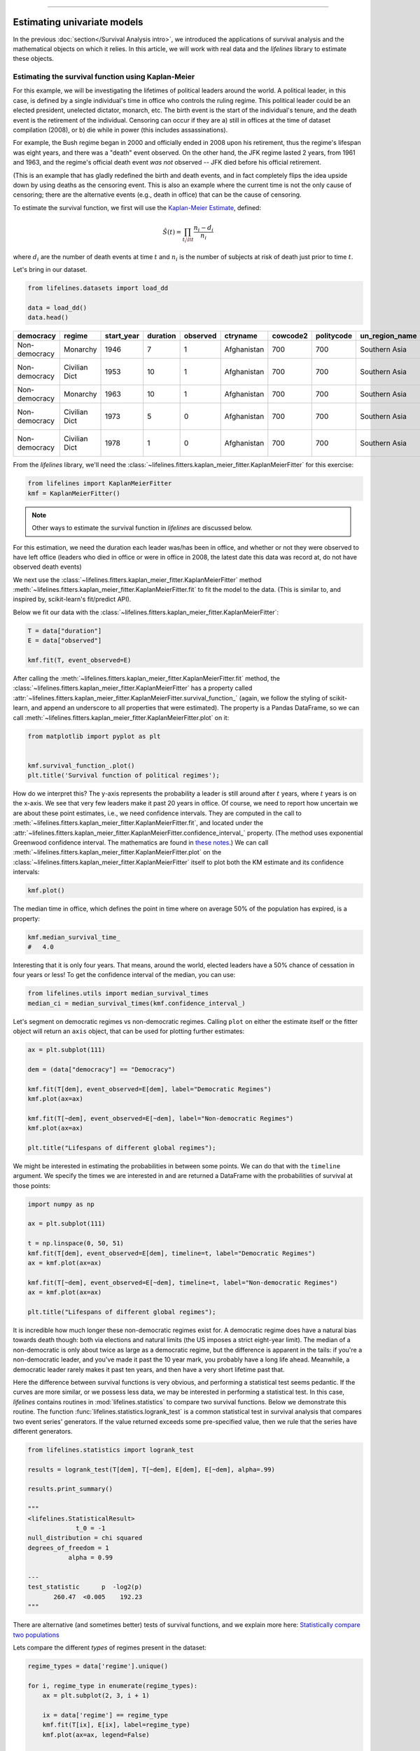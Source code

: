 .. image:: https://i.imgur.com/EOowdSD.png

-------------------------------------

Estimating univariate models
=====================================

In the previous :doc:`section</Survival Analysis intro>`,
we introduced the applications of survival analysis and the
mathematical objects on which it relies. In this article, we will work
with real data and the *lifelines* library to estimate these objects.

Estimating the survival function using Kaplan-Meier
''''''''''''''''''''''''''''''''''''''''''''''''''''''''''''''

For this example, we will be investigating the lifetimes of political
leaders around the world. A political leader, in this case, is defined by a single individual's
time in office who controls the ruling regime. This political leader could be an elected president,
unelected dictator, monarch, etc. The birth event is the start of the individual's tenure, and the death
event is the retirement of the individual. Censoring can occur if they are a) still in offices at the time
of dataset compilation (2008), or b) die while in power (this includes assassinations).

For example, the Bush regime began in 2000 and officially ended in 2008
upon his retirement, thus the regime's lifespan was eight years, and there was a
"death" event observed. On the other hand, the JFK regime lasted 2
years, from 1961 and 1963, and the regime's official death event *was
not* observed -- JFK died before his official retirement.

(This is an example that has gladly redefined the birth and death
events, and in fact completely flips the idea upside down by using deaths
as the censoring event. This is also an example where the current time
is not the only cause of censoring; there are the alternative events (e.g., death in office) that can
be the cause of censoring.

To estimate the survival function, we first will use the `Kaplan-Meier
Estimate <http://en.wikipedia.org/wiki/Kaplan%E2%80%93Meier_estimator>`__,
defined:

.. math:: \hat{S}(t) = \prod_{t_i \lt t} \frac{n_i - d_i}{n_i}

where :math:`d_i` are the number of death events at time :math:`t` and
:math:`n_i` is the number of subjects at risk of death just prior to time
:math:`t`.


Let's bring in our dataset.

.. code:: python

    from lifelines.datasets import load_dd

    data = load_dd()
    data.head()



.. table::

    +-------------+-------------+----------+--------+--------+-----------+--------+----------+--------------+-----------------+---------------------+---------------------------------------------------------+
    |  democracy  |   regime    |start_year|duration|observed| ctryname  |cowcode2|politycode|un_region_name|un_continent_name|        ehead        |                     leaderspellreg                      |
    +=============+=============+==========+========+========+===========+========+==========+==============+=================+=====================+=========================================================+
    |Non-democracy|Monarchy     |      1946|       7|       1|Afghanistan|     700|       700|Southern Asia |Asia             |Mohammad Zahir Shah  |Mohammad Zahir Shah.Afghanistan.1946.1952.Monarchy       |
    +-------------+-------------+----------+--------+--------+-----------+--------+----------+--------------+-----------------+---------------------+---------------------------------------------------------+
    |Non-democracy|Civilian Dict|      1953|      10|       1|Afghanistan|     700|       700|Southern Asia |Asia             |Sardar Mohammad Daoud|Sardar Mohammad Daoud.Afghanistan.1953.1962.Civilian Dict|
    +-------------+-------------+----------+--------+--------+-----------+--------+----------+--------------+-----------------+---------------------+---------------------------------------------------------+
    |Non-democracy|Monarchy     |      1963|      10|       1|Afghanistan|     700|       700|Southern Asia |Asia             |Mohammad Zahir Shah  |Mohammad Zahir Shah.Afghanistan.1963.1972.Monarchy       |
    +-------------+-------------+----------+--------+--------+-----------+--------+----------+--------------+-----------------+---------------------+---------------------------------------------------------+
    |Non-democracy|Civilian Dict|      1973|       5|       0|Afghanistan|     700|       700|Southern Asia |Asia             |Sardar Mohammad Daoud|Sardar Mohammad Daoud.Afghanistan.1973.1977.Civilian Dict|
    +-------------+-------------+----------+--------+--------+-----------+--------+----------+--------------+-----------------+---------------------+---------------------------------------------------------+
    |Non-democracy|Civilian Dict|      1978|       1|       0|Afghanistan|     700|       700|Southern Asia |Asia             |Nur Mohammad Taraki  |Nur Mohammad Taraki.Afghanistan.1978.1978.Civilian Dict  |
    +-------------+-------------+----------+--------+--------+-----------+--------+----------+--------------+-----------------+---------------------+---------------------------------------------------------+



From the *lifelines* library, we'll need the
:class:`~lifelines.fitters.kaplan_meier_fitter.KaplanMeierFitter` for this exercise:

.. code:: python

    from lifelines import KaplanMeierFitter
    kmf = KaplanMeierFitter()

..  note:: Other ways to estimate the survival function in *lifelines* are discussed below.

For this estimation, we need the duration each leader was/has been in
office, and whether or not they were observed to have left office
(leaders who died in office or were in office in 2008, the latest date
this data was record at, do not have observed death events)

We next use the :class:`~lifelines.fitters.kaplan_meier_fitter.KaplanMeierFitter` method :meth:`~lifelines.fitters.kaplan_meier_fitter.KaplanMeierFitter.fit` to fit the model to
the data. (This is similar to, and inspired by, scikit-learn's fit/predict API).

Below we fit our data with the :class:`~lifelines.fitters.kaplan_meier_fitter.KaplanMeierFitter`:


.. code:: python

    T = data["duration"]
    E = data["observed"]

    kmf.fit(T, event_observed=E)


After calling the :meth:`~lifelines.fitters.kaplan_meier_fitter.KaplanMeierFitter.fit` method, the :class:`~lifelines.fitters.kaplan_meier_fitter.KaplanMeierFitter` has a property
called :attr:`~lifelines.fitters.kaplan_meier_fitter.KaplanMeierFitter.survival_function_` (again, we follow the styling of scikit-learn, and append an underscore to all properties that were estimated).
The property is a Pandas DataFrame, so we can call :meth:`~lifelines.fitters.kaplan_meier_fitter.KaplanMeierFitter.plot` on it:

.. code:: python

    from matplotlib import pyplot as plt


    kmf.survival_function_.plot()
    plt.title('Survival function of political regimes');

.. image:: images/lifelines_intro_kmf_curve.png
    :width: 600px
    :align: center

How do we interpret this? The y-axis represents the probability a leader is still
around after :math:`t` years, where :math:`t` years is on the x-axis. We
see that very few leaders make it past 20 years in office. Of course, we need to report how uncertain we are about these point estimates, i.e., we need confidence intervals. They are computed in
the call to :meth:`~lifelines.fitters.kaplan_meier_fitter.KaplanMeierFitter.fit`, and located under the :attr:`~lifelines.fitters.kaplan_meier_fitter.KaplanMeierFitter.confidence_interval_`
property. (The method uses exponential Greenwood confidence interval. The mathematics are found in `these notes <https://www.math.wustl.edu/%7Esawyer/handouts/greenwood.pdf>`_.) We can call :meth:`~lifelines.fitters.kaplan_meier_fitter.KaplanMeierFitter.plot` on the :class:`~lifelines.fitters.kaplan_meier_fitter.KaplanMeierFitter` itself to plot both the KM estimate and its confidence intervals:

.. code:: python

    kmf.plot()

.. image:: images/lifelines_intro_kmf_fitter.png
    :width: 600px
    :align: center

The median time in office, which defines the point in time where on
average 50% of the population has expired, is a property:

.. code:: python

    kmf.median_survival_time_
    #   4.0


Interesting that it is only four years. That means, around the world, elected leaders
have a 50% chance of cessation in four years or less! To get the confidence interval of the median, you can use:

.. code:: python

    from lifelines.utils import median_survival_times
    median_ci = median_survival_times(kmf.confidence_interval_)


Let's segment on democratic regimes vs non-democratic regimes. Calling
``plot`` on either the estimate itself or the fitter object will return
an ``axis`` object, that can be used for plotting further estimates:

.. code:: python

    ax = plt.subplot(111)

    dem = (data["democracy"] == "Democracy")

    kmf.fit(T[dem], event_observed=E[dem], label="Democratic Regimes")
    kmf.plot(ax=ax)

    kmf.fit(T[~dem], event_observed=E[~dem], label="Non-democratic Regimes")
    kmf.plot(ax=ax)

    plt.title("Lifespans of different global regimes");


.. image:: images/lifelines_intro_multi_kmf_fitter.png
    :width: 650px
    :align: center

We might be interested in estimating the probabilities in between some
points. We can do that with the ``timeline`` argument. We specify the
times we are interested in and are returned a DataFrame with the
probabilities of survival at those points:

.. code:: python

    import numpy as np

    ax = plt.subplot(111)

    t = np.linspace(0, 50, 51)
    kmf.fit(T[dem], event_observed=E[dem], timeline=t, label="Democratic Regimes")
    ax = kmf.plot(ax=ax)

    kmf.fit(T[~dem], event_observed=E[~dem], timeline=t, label="Non-democratic Regimes")
    ax = kmf.plot(ax=ax)

    plt.title("Lifespans of different global regimes");

.. image:: images/lifelines_intro_multi_kmf_fitter_2.png
    :width: 650px
    :align: center

It is incredible how much longer these non-democratic regimes exist for.
A democratic regime does have a natural bias towards death though: both
via elections and natural limits (the US imposes a strict eight-year limit).
The median of a non-democratic is only about twice as large as a
democratic regime, but the difference is apparent in the tails:
if you're a non-democratic leader, and you've made it past the 10 year
mark, you probably have a long life ahead. Meanwhile, a democratic
leader rarely makes it past ten years, and then have a very short
lifetime past that.


Here the difference between survival functions is very obvious, and
performing a statistical test seems pedantic. If the curves are more
similar, or we possess less data, we may be interested in performing a
statistical test. In this case, *lifelines* contains routines in
:mod:`lifelines.statistics` to compare two survival functions. Below we
demonstrate this routine. The function :func:`lifelines.statistics.logrank_test` is a common
statistical test in survival analysis that compares two event series'
generators. If the value returned exceeds some pre-specified value, then
we rule that the series have different generators.

.. code:: python

    from lifelines.statistics import logrank_test

    results = logrank_test(T[dem], T[~dem], E[dem], E[~dem], alpha=.99)

    results.print_summary()

    """
    <lifelines.StatisticalResult>
                 t_0 = -1
    null_distribution = chi squared
    degrees_of_freedom = 1
               alpha = 0.99

    ---
    test_statistic      p  -log2(p)
           260.47  <0.005    192.23
    """

There are alternative (and sometimes better) tests of survival functions, and we explain more here: `Statistically compare two populations`_


Lets compare the different *types* of regimes present in the dataset:

.. code:: python

    regime_types = data['regime'].unique()

    for i, regime_type in enumerate(regime_types):
        ax = plt.subplot(2, 3, i + 1)

        ix = data['regime'] == regime_type
        kmf.fit(T[ix], E[ix], label=regime_type)
        kmf.plot(ax=ax, legend=False)

        plt.title(regime_type)
        plt.xlim(0, 50)

        if i==0:
            plt.ylabel('Frac. in power after $n$ years')

    plt.tight_layout()


.. image:: images/lifelines_intro_all_regimes.png
    :align: center
    :width: 700px

Best practices for presenting Kaplan Meier plots
~~~~~~~~~~~~~~~~~~~~~~~~~~~~~~~~~~~~~~~~~~~~~~~~~~~~

A recent survey of statisticians, medical professionals, and other stakeholders suggested that the addition
of two pieces of information, summary tables and confidence intervals, greatly increased the effectiveness of Kaplan Meier plots, see "Morris TP, Jarvis CI, Cragg W, et al. Proposals on Kaplan–Meier plots in medical research and a survey of stakeholder views: KMunicate. BMJ Open 2019;9:e030215. doi:10.1136/bmjopen-2019-030215".

In *lifelines*, confidence intervals are automatically added, but there is the `at_risk_counts` kwarg to add summary tables as well:

.. code:: python

    kmf = KaplanMeierFitter().fit(T, E, label="all_regimes")
    kmf.plot(at_risk_counts=True)
    plt.tight_layout()


.. image:: images/intro_add_at_risk.png
    :align: center
    :width: 700px

For more details, and how to extend this to multiple curves, see `docs here <https://lifelines.readthedocs.io/en/latest/Examples.html#displaying-multiple-at-risk-counts-below-plots>`_.

Getting data into the right format
~~~~~~~~~~~~~~~~~~~~~~~~~~~~~~~~~~

*lifelines* data format is consistent across all estimator class and
functions: an array of individual durations, and the individuals
event observation (if any). These are often denoted ``T`` and ``E``
respectively. For example:

::

    T = [0, 3, 3, 2, 1, 2]
    E = [1, 1, 0, 0, 1, 1]
    kmf.fit(T, event_observed=E)

The raw data is not always available in this format -- *lifelines*
includes some helper functions to transform data formats to *lifelines*
format. These are located in the :mod:`lifelines.utils` sub-library. For
example, the function :func:`~lifelines.utils.datetimes_to_durations` accepts an array or
Pandas object of start times/dates, and an array or Pandas objects of
end times/dates (or ``None`` if not observed):

.. code:: python

    from lifelines.utils import datetimes_to_durations

    start_date = ['2013-10-10 0:00:00', '2013-10-09', '2013-10-10']
    end_date = ['2013-10-13', '2013-10-10', None]
    T, E = datetimes_to_durations(start_date, end_date, fill_date='2013-10-15')
    print('T (durations): ', T)
    print('E (event_observed): ', E)

.. parsed-literal::

    T (durations):  [ 3.  1.  5.]
    E (event_observed):  [ True  True False]


The function :func:`~lifelines.utils.datetimes_to_durations` is very flexible, and has many
keywords to tinker with.


Estimating hazard rates using Nelson-Aalen
''''''''''''''''''''''''''''''''''''''''''''''''''''''''''''''

The survival functions is a great way to summarize and visualize the
survival dataset, however it is not the only way. If we are curious about the hazard function :math:`h(t)` of a
population, we unfortunately cannot transform the Kaplan Meier estimate
-- statistics doesn't work quite that well. Fortunately, there is a
proper non-parametric estimator of the *cumulative* hazard function:

.. math::  H(t) =  \int_0^t \lambda(z) \;dz



The estimator for this quantity is called the Nelson Aalen estimator:



.. math:: \hat{H}(t) = \sum_{t_i \le t} \frac{d_i}{n_i}

where :math:`d_i` is the number of deaths at time :math:`t_i` and
:math:`n_i` is the number of susceptible individuals.

In *lifelines*, this estimator is available as the :class:`~lifelines.fitters.nelson_aalen_fitter.NelsonAalenFitter`. Let's use the regime dataset from above:

.. code:: python

    T = data["duration"]
    E = data["observed"]

    from lifelines import NelsonAalenFitter
    naf = NelsonAalenFitter()

    naf.fit(T,event_observed=E)


After fitting, the class exposes the property :meth:`~lifelines.fitters.nelson_aalen_fitter.NelsonAalenFitter.cumulative_hazard_`` as
a DataFrame:

.. code:: python

    print(naf.cumulative_hazard_.head())
    naf.plot()

.. parsed-literal::

       NA-estimate
    0     0.000000
    1     0.325912
    2     0.507356
    3     0.671251
    4     0.869867

    [5 rows x 1 columns]



.. image:: images/lifelines_intro_naf_fitter.png
    :width: 650px
    :align: center

The cumulative hazard has less obvious understanding than the survival
functions, but the hazard functions is the basis of more advanced techniques in
survival analysis. Recall that we are estimating *cumulative hazard
functions*, :math:`H(t)`. (Why? The sum of estimates is much more
stable than the point-wise estimates.) Thus we know the *rate of change*
of this curve is an estimate of the hazard function.

Looking at figure above, it looks like the hazard starts off high and
gets smaller (as seen by the decreasing rate of change). Let's break the
regimes down between democratic and non-democratic, during the first 20
years:

.. note::  We are using the ``loc`` argument in the call to ``plot`` here: it accepts a ``slice`` and plots only points within that slice.

.. code:: python

    naf.fit(T[dem], event_observed=E[dem], label="Democratic Regimes")
    ax = naf.plot(loc=slice(0, 20))

    naf.fit(T[~dem], event_observed=E[~dem], label="Non-democratic Regimes")
    naf.plot(ax=ax, loc=slice(0, 20))

    plt.title("Cumulative hazard function of different global regimes");


.. image:: images/lifelines_intro_naf_fitter_multi.png
    :width: 600px
    :align: center

Looking at the rates of change, I would say that both political
philosophies have a constant hazard, albeit democratic regimes have a
much *higher* constant hazard.

Smoothing the hazard function
~~~~~~~~~~~~~~~~~~~~~~~~~~~~~~~

Interpretation of the cumulative hazard function can be difficult -- it
is not how we usually interpret functions. On the other hand, most
survival analysis is done using the cumulative hazard function, so understanding
it is recommended.

Alternatively, we can derive the more interpretable hazard function, but
there is a catch. The derivation involves a kernel smoother (to smooth
out the differences of the cumulative hazard function) , and this requires
us to specify a bandwidth parameter that controls the amount of
smoothing. This functionality is in the :meth:`~lifelines.fitters.nelson_aalen_fitter.NelsonAalenFitter.smoothed_hazard_`
and :meth:`~lifelines.fitters.nelson_aalen_fitter.NelsonAalenFitter.smoothed_hazard_confidence_intervals_` methods. Why methods?
They require an argument representing the bandwidth.


There is also a :meth:`~lifelines.fitters.nelson_aalen_fitter.NelsonAalenFitter.plot_hazard` function (that also requires a
``bandwidth`` keyword) that will plot the estimate plus the confidence
intervals, similar to the traditional :meth:`~lifelines.fitters.nelson_aalen_fitter.NelsonAalenFitter.plot` functionality.

.. code:: python

    bandwidth = 3.

    naf.fit(T[dem], event_observed=E[dem], label="Democratic Regimes")
    ax = naf.plot_hazard(bandwidth=bandwidth)

    naf.fit(T[~dem], event_observed=E[~dem], label="Non-democratic Regimes")
    naf.plot_hazard(ax=ax, bandwidth=bandwidth)

    plt.title("Hazard function of different global regimes | bandwidth=%.1f" % bandwidth);
    plt.ylim(0, 0.4)
    plt.xlim(0, 25);


.. image:: images/lifelines_intro_naf_smooth_multi.png
    :width: 600px
    :align: center

It is more clear here which group has the higher hazard, and Non-democratic regimes appear to have a constant hazard.

There is no obvious way to choose a bandwidth, and different
bandwidths produce different inferences, so it's best to be very careful
here. My advice: stick with the cumulative hazard function.

.. code:: python

    bandwidth = 8.0

    naf.fit(T[dem], event_observed=E[dem], label="Democratic Regimes")
    ax = naf.plot_hazard(bandwidth=bandwidth)

    naf.fit(T[~dem], event_observed=E[~dem], label="Non-democratic Regimes")
    naf.plot_hazard(ax=ax, bandwidth=bandwidth)

    plt.title("Hazard function of different global regimes | bandwidth=%.1f" % bandwidth);



.. image:: images/lifelines_intro_naf_smooth_multi_2.png
    :width: 600px
    :align: center

Estimating cumulative hazards using parametric models
''''''''''''''''''''''''''''''''''''''''''''''''''''''''''''''


Fitting to a Weibull model
~~~~~~~~~~~~~~~~~~~~~~~~~~~~~~~~

Another very popular model for survival data is the Weibull model. In contrast the the Nelson-Aalen estimator, this model is a *parametric model*, meaning it has a functional form with parameters that we are fitting the data to. (The Nelson-Aalen estimator has no parameters to fit to). The survival function looks like:


.. math::  S(t) = \exp\left(-\left(\frac{t}{\lambda}\right)^\rho\right),   \lambda >0, \rho > 0,

A priori, we do not know what :math:`\lambda` and :math:`\rho` are, but we use the data on hand to estimate these parameters. We model and estimate the cumulative hazard rate instead of the survival function (this is different than the Kaplan-Meier estimator):

.. math::  H(t) = \left(\frac{t}{\lambda}\right)^\rho

In lifelines, estimation is available using the :class:`~lifelines.fitters.weibull_fitter.WeibullFitter` class. The :meth:`~lifelines.fitters.weibull_fitter.WeibullFitter.plot` method will plot the cumulative hazard.

.. code:: python

    from lifelines import WeibullFitter
    from lifelines.datasets import load_waltons

    data = load_waltons()

    T = data['T']
    E = data['E']

    wf = WeibullFitter().fit(T, E)

    wf.print_summary()
    ax = wf.plot()
    ax.set_title("Cumulative hazard of Weibull model; estimated parameters")


    """
    <lifelines.WeibullFitter: fitted with 163 observations, 7 censored>
    number of subjects = 163
      number of events = 156
        log-likelihood = -672.062
            hypothesis = lambda != 1, rho != 1

    ---
             coef  se(coef)  lower 0.95  upper 0.95      p  -log2(p)
    lambda_  0.02      0.00        0.02        0.02 <0.005       inf
    rho_     3.45      0.24        2.97        3.93 <0.005     76.83
    """

.. image:: images/survival_weibull.png
    :width: 550px
    :align: center


Other parametric models: Exponential, Log-Logistic, Log-Normal and Splines
~~~~~~~~~~~~~~~~~~~~~~~~~~~~~~~~~~~~~~~~~~~~~~~~~~~~~~~~~~~~~~~~~~~~~~~~~~~~

Similarly, there are other parametric models in *lifelines*. Generally, which parametric model to choose is determined by either knowledge of the distribution of durations, or some sort of model goodness-of-fit. Below are the built-in parametric models, and the Nelson-Aalen non-parametric model, of the same data.

.. code:: python

    from lifelines import (WeibullFitter, ExponentialFitter,
    LogNormalFitter, LogLogisticFitter, NelsonAalenFitter,
    PiecewiseExponentialFitter, GeneralizedGammaFitter, SplineFitter)

    from lifelines.datasets import load_waltons
    data = load_waltons()

    fig, axes = plt.subplots(3, 3, figsize=(10, 7.5))

    T = data['T']
    E = data['E']

    wbf = WeibullFitter().fit(T, E, label='WeibullFitter')
    exf = ExponentialFitter().fit(T, E, label='ExponentialFitter')
    lnf = LogNormalFitter().fit(T, E, label='LogNormalFitter')
    naf = NelsonAalenFitter().fit(T, E, label='NelsonAalenFitter')
    llf = LogLogisticFitter().fit(T, E, label='LogLogisticFitter')
    pwf = PiecewiseExponentialFitter([40, 60]).fit(T, E, label='PiecewiseExponentialFitter')
    gg = GeneralizedGammaFitter().fit(T, E, label='GeneralizedGammaFitter')
    spf = SplineFitter([6, 20, 40, 75]).fit(T, E, label='SplineFitter')

    wbf.plot_cumulative_hazard(ax=axes[0][0])
    exf.plot_cumulative_hazard(ax=axes[0][1])
    lnf.plot_cumulative_hazard(ax=axes[0][2])
    naf.plot_cumulative_hazard(ax=axes[1][0])
    llf.plot_cumulative_hazard(ax=axes[1][1])
    pwf.plot_cumulative_hazard(ax=axes[1][2])
    gg.plot_cumulative_hazard(ax=axes[2][0])
    spf.plot_cumulative_hazard(ax=axes[2][1])


.. image:: images/waltons_cumulative_hazard.png

*lifelines* can also be used to define your own parametric model. There is a tutorial on this available, see `Piecewise Exponential Models and Creating Custom Models`_.

Parametric models can also be used to create and plot the survival function, too. Below we compare the parametric models versus the non-parametric Kaplan-Meier estimate:

.. code:: python

    from lifelines import KaplanMeierFitter

    fig, axes = plt.subplots(3, 3, figsize=(10, 7.5))

    T = data['T']
    E = data['E']

    kmf = KaplanMeierFitter().fit(T, E, label='KaplanMeierFitter')
    wbf = WeibullFitter().fit(T, E, label='WeibullFitter')
    exf = ExponentialFitter().fit(T, E, label='ExponentialFitter')
    lnf = LogNormalFitter().fit(T, E, label='LogNormalFitter')
    llf = LogLogisticFitter().fit(T, E, label='LogLogisticFitter')
    pwf = PiecewiseExponentialFitter([40, 60]).fit(T, E, label='PiecewiseExponentialFitter')
    gg = GeneralizedGammaFitter().fit(T, E, label='GeneralizedGammaFitter')
    spf = SplineFitter([6, 20, 40, 75]).fit(T, E, label='SplineFitter')

    wbf.plot_survival_function(ax=axes[0][0])
    exf.plot_survival_function(ax=axes[0][1])
    lnf.plot_survival_function(ax=axes[0][2])
    kmf.plot_survival_function(ax=axes[1][0])
    llf.plot_survival_function(ax=axes[1][1])
    pwf.plot_survival_function(ax=axes[1][2])
    gg.plot_survival_function(ax=axes[2][0])
    spf.plot_survival_function(ax=axes[2][1])

.. image:: images/waltons_survival_function.png

With parametric models, we have a functional form that allows us to extend the survival function (or hazard or cumulative hazard) past our maximum observed duration. This is called extrapolation. We can do this in a few ways.

.. code:: python

    timeline = np.linspace(0, 100, 200)

    # directly compute the survival function, these return a pandas Series
    wbf = WeibullFitter().fit(T, E)
    wbf.survival_function_at_times(timeline)
    wbf.hazard_at_times(timeline)
    wbf.cumulative_hazard_at_times(timeline)

    # use the `timeline` kwarg in `fit`
    # by default, all functions and properties will use
    # these values provided
    wbf = WeibullFitter().fit(T, E, timeline=timeline)

    ax = wbf.plot_survival_function()
    ax.set_title("Survival function of Weibull model; estimated parameters")

.. image:: images/weibull_extrapolation.png
    :width: 600px
    :align: center

Model Selection
~~~~~~~~~~~~~~~~~~~~~~~~~~~~~~~~~~~~~~

When the underlying data generation distribution is unknown, we resort to measures of fit to tell us which model is most appropriate. *lifelines* has provided qq-plots, `Selecting a parametric model using QQ plots`_, and also tools to compare AIC and other measures: `Selecting a parametric model using AIC`_.


Other types of censoring
''''''''''''''''''''''''''''''''''''''''''''''''''''''''''''''

Left censored data and non-detection
~~~~~~~~~~~~~~~~~~~~~~~~~~~~~~~~~~~~~~

We've mainly been focusing on *right-censoring*, which describes cases where we do not observe the death event.
This situation is the most common one. Alternatively, there are situations where we do not observe the *birth* event
occurring. Consider the case where a doctor sees a delayed onset of symptoms of an underlying disease. The doctor
is unsure *when* the disease was contracted (birth), but knows it was before the discovery.

Another situation where we have left-censored data is when measurements have only an upper bound, that is, the measurements
instruments could only detect the measurement was *less* than some upper bound. This bound is often called the limit of detection (LOD). In practice, there could be more than one LOD. One very important statistical lesson: don't "fill-in" this value naively. It's tempting to use something like one-half the LOD, but this will cause *lots* of bias in downstream analysis. An example dataset is below:

.. note:: The recommended API for modeling left-censored data using parametric models changed in version 0.21.0. Below is the recommended API.

.. code:: python

    from lifelines.datasets import load_nh4
    df = load_nh4()[['NH4.Orig.mg.per.L', 'NH4.mg.per.L', 'Censored']]
    print(df.head())

    """
      NH4.Orig.mg.per.L  NH4.mg.per.L  Censored
    1            <0.006         0.006      True
    2            <0.006         0.006      True
    3             0.006         0.006     False
    4             0.016         0.016     False
    5            <0.006         0.006      True
    """


*lifelines* has support for left-censored datasets in most univariate models, including the :class:`~lifelines.fitters.kaplan_meier_fitter.KaplanMeierFitter` class, by using the :meth:`~lifelines.fitters.kaplan_meier_fitter.KaplanMeierFitter.fit_left_censoring` method.

.. code:: python


    T, E = df['NH4.mg.per.L'], ~df['Censored']

    kmf = KaplanMeierFitter()
    kmf.fit_left_censoring(T, E)

Instead of producing a survival function, left-censored data analysis is more interested in the cumulative density function. This is available as the :attr:`~lifelines.fitters.kaplan_meier_fitter.KaplanMeierFitter.cumulative_density_` property after fitting the data.

.. code:: python

    print(kmf.cumulative_density_.head())

    kmf.plot_cumulative_density() #will plot the CDF
    plt.xlabel("Concentration of NH_4")

    """
              KM_estimate
    timeline
    0.000        0.379897
    0.006        0.401002
    0.007        0.464319
    0.008        0.478828
    0.009        0.536868
    """


.. image:: images/lifelines_intro_lcd.png
    :width: 600px
    :align: center

Alternatively, you can use a parametric model to model the data. This allows for you to "peer" below the LOD, however using a parametric model means you need to correctly specify the distribution. You can use plots like qq-plots to help invalidate some distributions, see `Selecting a parametric model using QQ plots`_ and `Selecting a parametric model using AIC`_.


.. code:: python

    from lifelines import *
    from lifelines.plotting import qq_plot

    fig, axes = plt.subplots(3, 2, figsize=(9, 9))
    timeline = np.linspace(0, 0.25, 100)

    wf = WeibullFitter().fit_left_censoring(T, E, label="Weibull", timeline=timeline)
    lnf = LogNormalFitter().fit_left_censoring(T, E, label="Log Normal", timeline=timeline)
    lgf = LogLogisticFitter().fit_left_censoring(T, E, label="Log Logistic", timeline=timeline)

    # plot what we just fit, along with the KMF estimate
    kmf.plot_cumulative_density(ax=axes[0][0], ci_show=False)
    wf.plot_cumulative_density(ax=axes[0][0], ci_show=False)
    qq_plot(wf, ax=axes[0][1])

    kmf.plot_cumulative_density(ax=axes[1][0], ci_show=False)
    lnf.plot_cumulative_density(ax=axes[1][0], ci_show=False)
    qq_plot(lnf, ax=axes[1][1])

    kmf.plot_cumulative_density(ax=axes[2][0], ci_show=False)
    lgf.plot_cumulative_density(ax=axes[2][0], ci_show=False)
    qq_plot(lgf, ax=axes[2][1])

.. image:: images/lcd_parametric.png


Based on the above, the log-normal distribution seems to fit well, and the Weibull not very well at all.


Interval censored data
~~~~~~~~~~~~~~~~~~~~~~~~~~~~~~~

Data can also be *interval* censored. An example of this is periodically recording a population of organisms. Their deaths are interval censored because you know a subject died between two observations periods.


.. code:: python


    from lifelines.datasets import load_diabetes
    from lifelines.plotting import plot_interval_censored_lifetimes

    df = load_diabetes()
    plot_interval_censored_lifetimes(df['left'], df['right'])

.. image:: images/interval_censored_lifetimes.png
    :width: 670px
    :align: center


Above, we can see that some subjects' death was exactly observed (denoted by a red ●), and some subjects' deaths is bounded between two times (denoted by the interval between the red ▶︎ ◀︎).  We can perform inference on the data using any of our models. Note the use of calling ``fit_interval_censoring`` instead of ``fit``.

.. note:: The API for ``fit_interval_censoring`` is different than right and left censored data.

.. code:: python

    wf = WeibullFitter()
    wf.fit_interval_censoring(lower_bound=df['left'], upper_bound=df['right'])

    # or, a non-parametric estimator:
    # for now, this assumes closed observation intervals, ex: [4,5], not (4, 5) or (4, 5]
    kmf = KaplanMeierFitter()
    kmf.fit_interval_censoring(df['left'], df['right'])

    ax = kmf.plot_survival_function()
    wf.plot_survival_function(ax=ax)


.. image:: images/interval_censored_inference.png
    :width: 670px
    :align: center



Another example of using lifelines for interval censored data is located `here <https://dataorigami.net/blogs/napkin-folding/counting-and-interval-censoring>`_.



Left truncated (late entry) data
~~~~~~~~~~~~~~~~~~~~~~~~~~~~~~~~~~~

Another form of bias that is introduced into a dataset is called left-truncation (or late entry). Left-truncation can occur in many situations. One situation is when individuals may have the opportunity to die before entering into the study. For example, if you are measuring time to death of prisoners in prison, the prisoners will enter the study at different ages. So it's possible there are some counter-factual individuals who *would* have entered into your study (that is, went to prison), but instead died early.

All fitters, like :class:`~lifelines.fitters.kaplan_meier_fitter.KaplanMeierFitter` and any parametric models, have an optional argument for ``entry``, which is an array of equal size to the duration array. It describes the time between actual "birth" (or "exposure") to entering the study.

 .. note:: Nothing changes in the duration array: it still measures time from "birth" to time exited study (either by death or censoring). That is, durations refers to the absolute death time rather than a duration relative to the study entry.

Another situation with left-truncation occurs when subjects are exposed before entry into study. For example, a study of time to all-cause mortality of AIDS patients that recruited individuals previously diagnosed with AIDS, possibly years before. In our example below we will use a dataset like this, called the Multicenter Aids Cohort Study. In the figure below, we plot the lifetimes of subjects. A solid line is when the subject was under our observation, and a dashed line represents the unobserved period between diagnosis and study entry. A solid dot at the end of the line represents death.

.. code:: python

    from lifelines.datasets import load_multicenter_aids_cohort_study
    from lifelines.plotting import plot_lifetimes

    df = load_multicenter_aids_cohort_study()

    plot_lifetimes(
        df["T"] - df["W"],
        event_observed=df["D"],
        entry=df["W"],
        event_observed_color="#383838",
        event_censored_color="#383838",
        left_truncated=True,
    )
    plt.ylabel("Patient Number")
    plt.xlabel("Years from AIDS diagnosis")


.. image:: images/lifetimes_mcas.png
    :width: 670px
    :align: center

So subject #77, the subject at the top, was diagnosed with AIDS 7.5 years ago, but wasn't in our study for the first 4.5 years. From this point-of-view, why can't we "fill in" the dashed lines and say, for example, "subject #77 lived for 7.5 years"? If we did this, we would severely underestimate chance of dying early on after diagnosis. Why? It's possible that there were individuals who were diagnosed and then died shortly after, and never had a chance to enter our study. If we did manage to observe them however, they would have depressed the survival function early on. Thus, "filling in" the dashed lines makes us over confident about what occurs in the early period after diagnosis. We can see this below when we model the survival function with and without taking into account late entries.


.. code:: python

        from lifelines import KaplanMeierFitter

        kmf = KaplanMeierFitter()
        kmf.fit(df["T"], event_observed=df["D"], entry=df["W"], label='modeling late entries')
        ax = kmf.plot()

        kmf.fit(df["T"], event_observed=df["D"], label='ignoring late entries')
        kmf.plot(ax=ax)


.. image:: images/kmf_mcas.png
    :width: 650px
    :align: center


.. _Piecewise Exponential Models and Creating Custom Models: jupyter_notebooks/Piecewise%20Exponential%20Models%20and%20Creating%20Custom%20Models.html
.. _Statistically compare two populations: Examples.html#statistically-compare-two-populations
.. _Selecting a parametric model using QQ plots: Examples.html#selecting-a-parametric-model-using-qq-plots
.. _Selecting a parametric model using AIC: Examples.html#selecting-a-parametric-model-using-AIC
